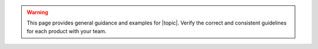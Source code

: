 .. warning:: 

   This page provides general guidance and examples for |topic|. Verify
   the correct and consistent guidelines for each product with your
   team.
